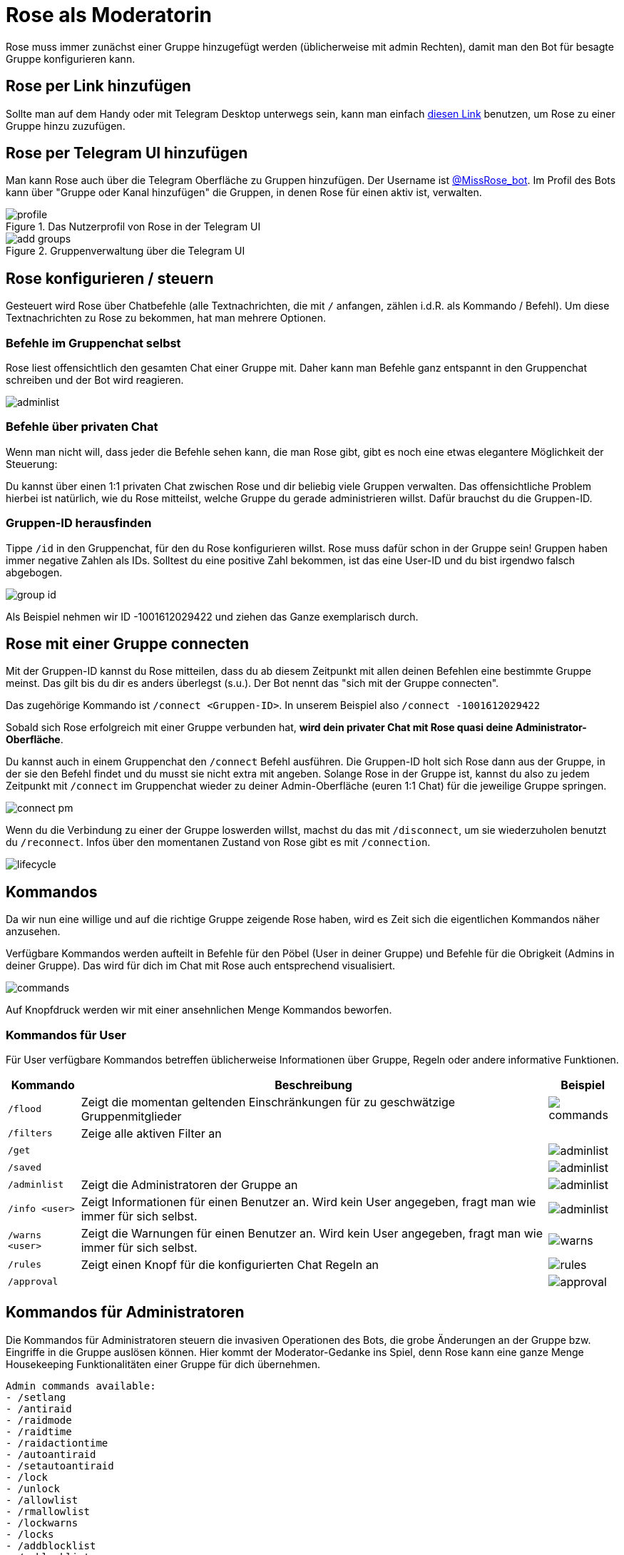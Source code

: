 = Rose als Moderatorin

Rose muss immer zunächst einer Gruppe hinzugefügt werden (üblicherweise mit admin Rechten), damit man den Bot für besagte Gruppe konfigurieren kann.

== Rose per Link hinzufügen

Sollte man auf dem Handy oder mit Telegram Desktop unterwegs sein, kann man einfach http://telegram.me/MissRose_bot?startgroup=botstart[diesen Link] benutzen, um Rose zu einer Gruppe hinzu zuzufügen.

== Rose per Telegram UI hinzufügen

Man kann Rose auch über die Telegram Oberfläche zu Gruppen hinzufügen. Der Username ist https://t.me/MissRose_bot[@MissRose_bot]. Im Profil des Bots kann über "Gruppe oder Kanal hinzufügen" die Gruppen, in denen Rose für einen aktiv ist, verwalten.

[.center.text-center]
.Das Nutzerprofil von Rose in der Telegram UI
image::images/profile.png[]

[.center.text-center]
.Gruppenverwaltung über die Telegram UI
image::images/add-groups.png[]

== Rose konfigurieren / steuern

Gesteuert wird Rose über Chatbefehle (alle Textnachrichten, die mit `/` anfangen, zählen i.d.R. als Kommando / Befehl). Um diese Textnachrichten zu Rose zu bekommen, hat man mehrere Optionen.

=== Befehle im Gruppenchat selbst

Rose liest offensichtlich den gesamten Chat einer Gruppe mit. Daher kann man Befehle ganz entspannt in den Gruppenchat schreiben und der Bot wird reagieren.

[.center.text-center]
image::images/adminlist.png[]

=== Befehle über privaten Chat

Wenn man nicht will, dass jeder die Befehle sehen kann, die man Rose gibt, gibt es noch eine etwas elegantere Möglichkeit der Steuerung:

Du kannst über einen 1:1 privaten Chat zwischen Rose und dir beliebig viele Gruppen verwalten. Das offensichtliche Problem hierbei ist natürlich, wie du Rose mitteilst, welche Gruppe du gerade administrieren willst. Dafür brauchst du die Gruppen-ID.

=== Gruppen-ID herausfinden

Tippe `/id` in den Gruppenchat, für den du Rose konfigurieren willst. Rose muss dafür schon in der Gruppe sein! Gruppen haben immer negative Zahlen als IDs. Solltest du eine positive Zahl bekommen, ist das eine User-ID und du bist irgendwo falsch abgebogen.

[.center.text-center]
image::images/group-id.png[]


Als Beispiel nehmen wir ID -1001612029422 und ziehen das Ganze exemplarisch durch.

== Rose mit einer Gruppe connecten

Mit der Gruppen-ID kannst du Rose mitteilen, dass du ab diesem Zeitpunkt mit allen deinen Befehlen eine bestimmte Gruppe meinst. Das gilt bis du dir es anders überlegst (s.u.). Der Bot nennt das "sich mit der Gruppe connecten".

Das zugehörige Kommando ist `/connect &lt;Gruppen-ID&gt;`. In unserem Beispiel also `/connect -1001612029422`

Sobald sich Rose erfolgreich mit einer Gruppe verbunden hat, *wird dein privater Chat mit Rose quasi deine Administrator-Oberfläche*.

Du kannst auch in einem Gruppenchat den `/connect` Befehl ausführen. Die Gruppen-ID holt sich Rose dann aus der Gruppe, in der sie den Befehl findet und du musst sie nicht extra mit angeben. Solange Rose in der Gruppe ist, kannst du also zu jedem Zeitpunkt mit `/connect` im Gruppenchat wieder zu deiner Admin-Oberfläche (euren 1:1 Chat) für die jeweilige Gruppe springen.

[.right.text-center]
image::images/connect-pm.png[]

Wenn du die Verbindung zu einer der Gruppe loswerden willst, machst du das mit `/disconnect`, um sie wiederzuholen benutzt du `/reconnect`. Infos über den momentanen Zustand von Rose gibt es mit `/connection`.

[.center.text-center]
image::images/lifecycle.png[]

== Kommandos

Da wir nun eine willige und auf die richtige Gruppe zeigende Rose haben, wird es Zeit sich die eigentlichen Kommandos näher anzusehen.

Verfügbare Kommandos werden aufteilt in Befehle für den Pöbel (User in deiner Gruppe) und Befehle für die Obrigkeit (Admins in deiner Gruppe). Das wird für dich im Chat mit Rose auch entsprechend visualisiert.

[.right.text-center]
image::images/commands.png[]

Auf Knopfdruck werden wir mit einer ansehnlichen Menge Kommandos beworfen.

=== Kommandos für User

Für User verfügbare Kommandos betreffen üblicherweise Informationen über Gruppe, Regeln oder andere informative Funktionen.

[%autowidth.stretch]
|===
|Kommando | Beschreibung  | Beispiel

| `/flood` | Zeigt die momentan geltenden Einschränkungen für zu geschwätzige Gruppenmitglieder a| image::images/commands.png[]
| `/filters` | Zeige alle aktiven Filter an a| 
| `/get` | a| image::images/adminlist.png[]
| `/saved` | a| image::images/adminlist.png[]
| `/adminlist` | Zeigt die Administratoren der Gruppe an a| image::images/adminlist.png[]
| `/info <user>` | Zeigt Informationen für einen Benutzer an. Wird kein User angegeben, fragt man wie immer für sich selbst. a| image::images/adminlist.png[]
| `/warns <user>` | Zeigt die Warnungen für einen Benutzer an. Wird kein User angegeben, fragt man wie immer für sich selbst. a| image::images/warns.png[]
| `/rules` | Zeigt einen Knopf für die konfigurierten Chat Regeln an a| image::images/rules.png[]
| `/approval` | a| image::images/approval.png[]
|===


== Kommandos für Administratoren

Die Kommandos für Administratoren steuern die invasiven Operationen des Bots, die grobe Änderungen an der Gruppe bzw. Eingriffe in die Gruppe auslösen können. Hier kommt der Moderator-Gedanke ins Spiel, denn Rose kann eine ganze Menge Housekeeping Funktionalitäten einer Gruppe für dich übernehmen.

[source,shell]
----
Admin commands available:
- /setlang
- /antiraid
- /raidmode
- /raidtime
- /raidactiontime
- /autoantiraid
- /setautoantiraid
- /lock
- /unlock
- /allowlist
- /rmallowlist
- /lockwarns
- /locks
- /addblocklist
- /unblocklist
- /unblocklistall
- /blocklist
- /blocklistmode
- /blocklistdelete
- /setblocklistreason
- /resetblocklistreason
- /quietfed
- /joinfed
- /leavefed
- /chatfed
- /setflood
- /setfloodmode
- /filter
- /stop
- /stopall
- /reports
- /antichannelpin
- /cleanlinked
- /cleanlinkedchannel
- /welcome
- /goodbye
- /setwelcome
- /resetwelcome
- /setgoodbye
- /resetgoodbye
- /cleanservice
- /cleanwelcome
- /captcha
- /captchatime
- /captchamode
- /captchakick
- /captchakicktime
- /setcaptchatext
- /resetcaptchatext
- /captcharules
- /save
- /clear
- /clearall
- /privatenotes
- /admincache
- /legacyadmin
- /anonadmin
- /adminerror
- /resetallwarns
- /warnings
- /setwarnmode
- /warnmode
- /setwarnlimit
- /warnlimit
- /setwarntime
- /warntime
- /setrules
- /resetrules
- /clearrules
- /setrulesbutton
- /resetrulesbutton
- /privaterules
- /logchannel
- /log
- /nolog
- /disable
- /enable
- /disabled
- /disabledel
- /approve
- /unapprove
- /unapproveall
- /approved
- /export
- /import
- /silentactions

----

Die Hilfefunktion, die du jederzeit mit `/help` aufrufen kannst, gibt einen nach Themen gruppierten Überblick, an dem wir uns entlang hangeln werden. Eine wichtige Unterscheidung wird dort allerdings vergessen. Auch wenn per se alles als Kommando bezeichnet wird, gibt es prinzipiell 2 Arten von Interaktion mit einem Bot:

. Das Konfigurieren von Eigenschaften, auf deren Basis der Bot danach eigenständig agiert. Man könnte auch sagen der Status des Bots ändert sich. Ein Beispiel ist das Festlegen des Begrüßungstexts oder der Sprache. Diesen Teil der Kommandos muss ich vor der Nutzung des Bots festlegen, damit die Gruppe optimal verwaltet werden kann.

. Direkte Befehle, denen der Bot gehorcht. Es werden zwar Aktionen ausgelöst, diese ändern den Status des Bots aber nicht. Ein Beispiel wäre das Muten oder Kicken eines Users in der Gruppe. Diesen Teil der Kommandos wenden Admins aktiv im Tagesgeschäft der Gruppe an. Sie können sehr wohl den Status der Gruppe ändern, aber nicht den Status des Bots bzw. dessen Konfiguration.

== Konfiguration

Folgende Kommandos werden für die Konfiguration der Gruppe bzw. des Moderators verwendet. Idealerweise solltest du für jedes dieser Kommandos deine persönliche Entscheidung bez. des zu konfigurierenden Verhaltens getroffen haben, bevor du Rose auf die Welt loslässt. 

== /setrules

Mit `/setrules &lt;message&gt;` kannst du die Nachricht festlegen, die Nutzer sehen, wenn sie durch das `/rules` Kommando die Regeln deiner Gruppe anfordern. Es werden https://core.telegram.org/api/entities[Markdown] und Knöpfe unterstützt.

Im Klartext heißt das, du kannst die folgenden Styleelemente verwenden:

* *Fetter text*
[source,markdown]
----
<b>Fetter text</b> 
<strong>Fetter text</strong>
**Fetter text**
----
_Kursiver Text_

[source,markdown]
----
<i>Kursiver Text</i> 
<em>Kursiver Text</em>
*Kursiver Text*
----

[line-through]#Durchgestrichener Text#

[source,markdown]
----
<s>strike</s>
<del>strike</del>
~~strike~~
----

`Codeblock`

[source,markdown]
----
<code>Codeblock</code>
`Codeblock`
----


